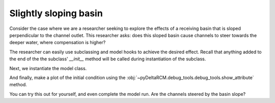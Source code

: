Slightly sloping basin
======================

Consider the case where we are a researcher seeking to explore the effects of a receiving basin that is sloped perpendicular to the channel outlet. 
This researcher asks: does this sloped basin cause channels to steer towards the deeper water, where compensation is higher?

The researcher can easily use subclassing and model hooks to achieve the desired effect.
Recall that anything added to the end of the the subclass' `__init__` method will be called during instantiation of the subclass.

.. plot::
    :context:
    :include-source:

    class SlightSlopeModel(pyDeltaRCM.DeltaModel):
        """A simple subclass of DeltaModel.
    
        This subclass simply modifies the basin geometry
        before any computation has occurred.
        """
        def __init__(self, input_file=None):
    
             # inherit base DeltaModel methods
            super().__init__(input_file)

             # modify the basin
            slope = 0.0005  # cross basin slope
            eta_line = slope * np.arange(0, self.Width,
                                          step=self.dx)
            eta_grid = np.tile(eta_line, (self.L - self.L0, 1))
            eta_grid = eta_grid - ((slope * self.Width)/2)  # center at inlet
            self.eta[self.L0:, :] += eta_grid

Next, we instantiate the model class.

.. plot::
    :context:
    :include-source:

    mdl = SlightSlopeModel()

And finally, make a plot of the initial condition using the :obj:`~pyDeltaRCM.debug_tools.debug_tools.show_attribute` method.

.. plot::
    :context:
    :include-source:

    fig, ax = plt.subplots()
    mdl.show_attribute('eta', grid=False)
    plt.show()

You can try this out for yourself, and even complete the model run.
Are the channels steered by the basin slope?

